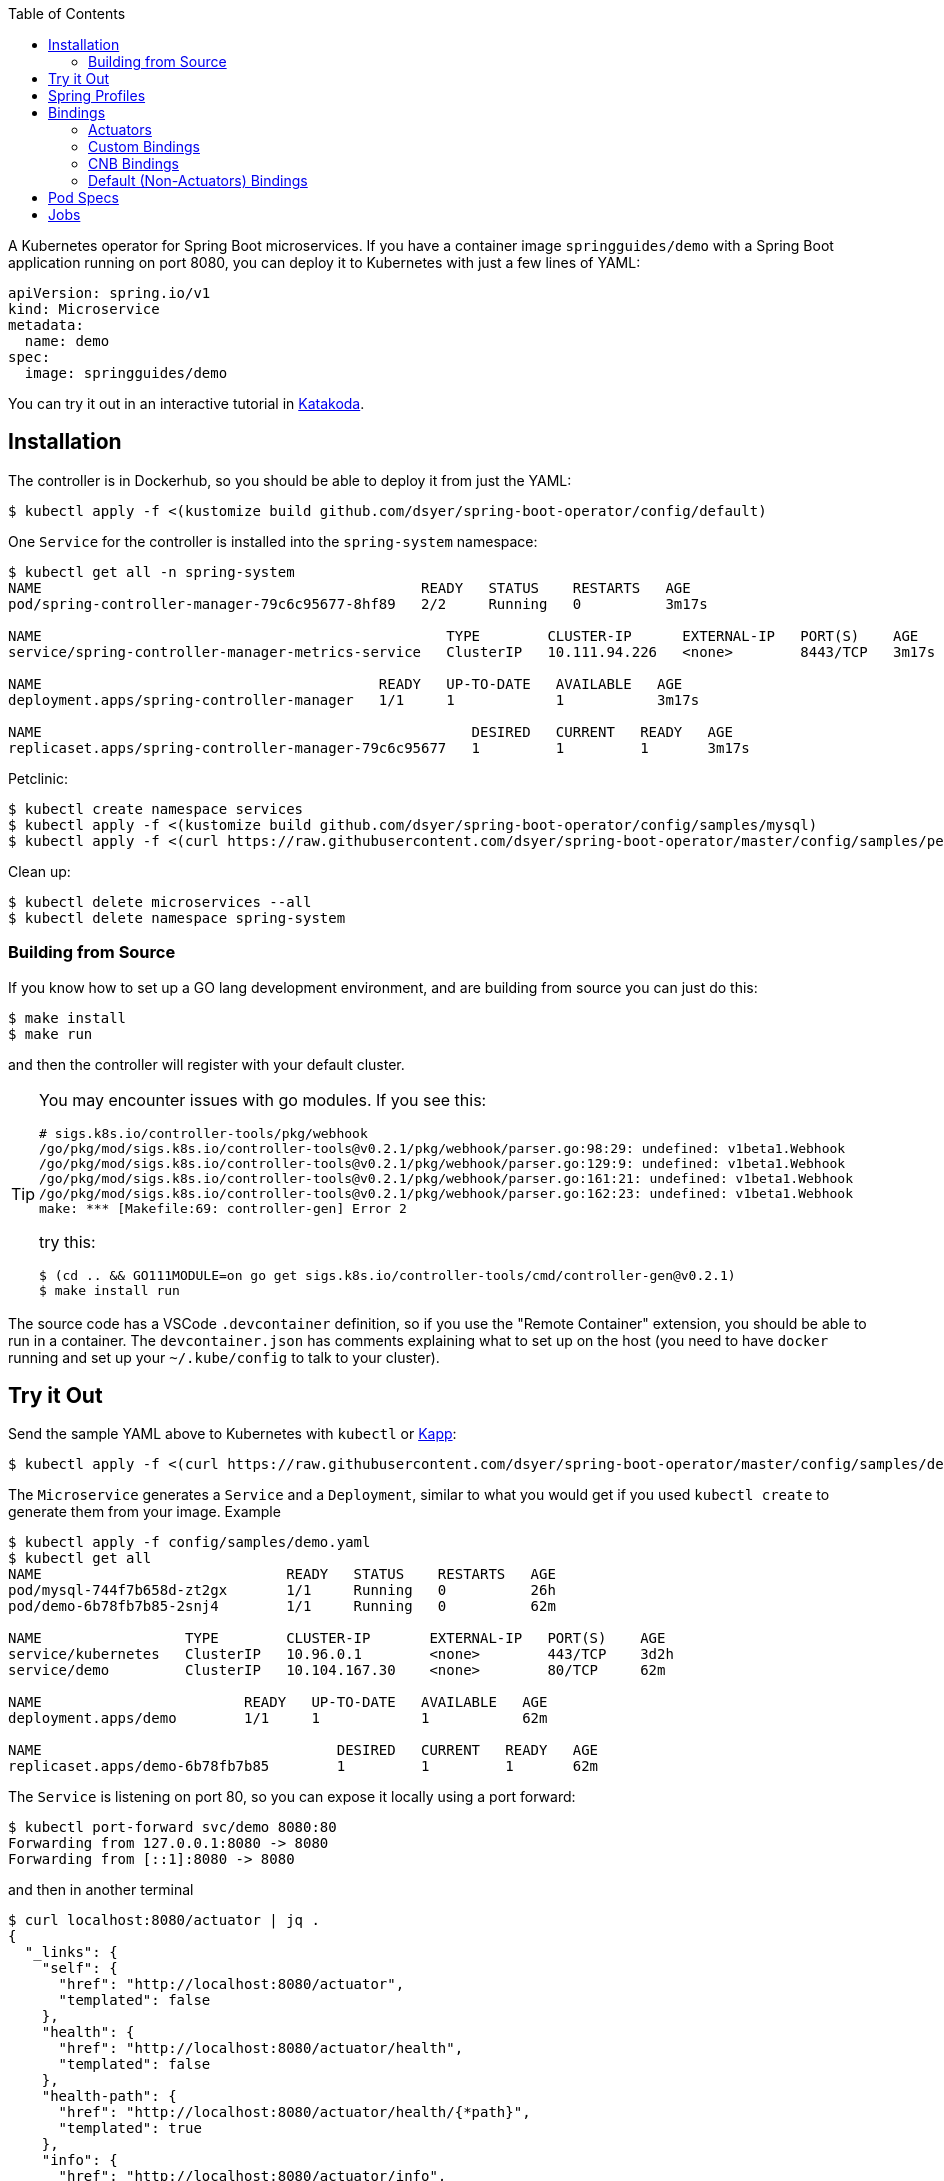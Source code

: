 :toc:

A Kubernetes operator for Spring Boot microservices. If you have a container image `springguides/demo` with a Spring Boot application running on port 8080, you can deploy it to Kubernetes with just a few lines of YAML:

```
apiVersion: spring.io/v1
kind: Microservice
metadata:
  name: demo
spec:
  image: springguides/demo
```

You can try it out in an interactive tutorial in https://katacoda.com/springbootoperator/scenarios/tutorial[Katakoda].

== Installation

The controller is in Dockerhub, so you should be able to deploy it from just the YAML:

```
$ kubectl apply -f <(kustomize build github.com/dsyer/spring-boot-operator/config/default)
```

One `Service` for the controller is installed into the `spring-system` namespace:

```
$ kubectl get all -n spring-system
NAME                                             READY   STATUS    RESTARTS   AGE
pod/spring-controller-manager-79c6c95677-8hf89   2/2     Running   0          3m17s

NAME                                                TYPE        CLUSTER-IP      EXTERNAL-IP   PORT(S)    AGE
service/spring-controller-manager-metrics-service   ClusterIP   10.111.94.226   <none>        8443/TCP   3m17s

NAME                                        READY   UP-TO-DATE   AVAILABLE   AGE
deployment.apps/spring-controller-manager   1/1     1            1           3m17s

NAME                                                   DESIRED   CURRENT   READY   AGE
replicaset.apps/spring-controller-manager-79c6c95677   1         1         1       3m17s
```

Petclinic:

```
$ kubectl create namespace services
$ kubectl apply -f <(kustomize build github.com/dsyer/spring-boot-operator/config/samples/mysql)
$ kubectl apply -f <(curl https://raw.githubusercontent.com/dsyer/spring-boot-operator/master/config/samples/petclinic.yaml)
```

Clean up:

```
$ kubectl delete microservices --all
$ kubectl delete namespace spring-system
```

=== Building from Source

If you know how to set up a GO lang development environment, and are building from source you can just do this:

```
$ make install
$ make run
```

and then the controller will register with your default cluster.

[TIP]
====
You may encounter issues with go modules. If you see this:

```
# sigs.k8s.io/controller-tools/pkg/webhook
/go/pkg/mod/sigs.k8s.io/controller-tools@v0.2.1/pkg/webhook/parser.go:98:29: undefined: v1beta1.Webhook
/go/pkg/mod/sigs.k8s.io/controller-tools@v0.2.1/pkg/webhook/parser.go:129:9: undefined: v1beta1.Webhook
/go/pkg/mod/sigs.k8s.io/controller-tools@v0.2.1/pkg/webhook/parser.go:161:21: undefined: v1beta1.Webhook
/go/pkg/mod/sigs.k8s.io/controller-tools@v0.2.1/pkg/webhook/parser.go:162:23: undefined: v1beta1.Webhook
make: *** [Makefile:69: controller-gen] Error 2
```

try this:

```
$ (cd .. && GO111MODULE=on go get sigs.k8s.io/controller-tools/cmd/controller-gen@v0.2.1)
$ make install run
```
====

The source code has a VSCode `.devcontainer` definition, so if you use the "Remote Container" extension, you should be able to run in a container. The `devcontainer.json` has comments explaining what to set up on the host (you need to have `docker` running and set up your `~/.kube/config` to talk to your cluster).

== Try it Out

Send the sample YAML above to Kubernetes with `kubectl` or https://github.com/k14s/kapp[Kapp]:

```
$ kubectl apply -f <(curl https://raw.githubusercontent.com/dsyer/spring-boot-operator/master/config/samples/demo.yaml)
```

The `Microservice` generates a `Service` and a `Deployment`, similar to what you would get if you used `kubectl create` to generate them from your image. Example

```
$ kubectl apply -f config/samples/demo.yaml
$ kubectl get all
NAME                             READY   STATUS    RESTARTS   AGE
pod/mysql-744f7b658d-zt2gx       1/1     Running   0          26h
pod/demo-6b78fb7b85-2snj4        1/1     Running   0          62m

NAME                 TYPE        CLUSTER-IP       EXTERNAL-IP   PORT(S)    AGE
service/kubernetes   ClusterIP   10.96.0.1        <none>        443/TCP    3d2h
service/demo         ClusterIP   10.104.167.30    <none>        80/TCP     62m

NAME                        READY   UP-TO-DATE   AVAILABLE   AGE
deployment.apps/demo        1/1     1            1           62m

NAME                                   DESIRED   CURRENT   READY   AGE
replicaset.apps/demo-6b78fb7b85        1         1         1       62m

```

The `Service` is listening on port 80, so you can expose it locally using a port forward:

```
$ kubectl port-forward svc/demo 8080:80
Forwarding from 127.0.0.1:8080 -> 8080
Forwarding from [::1]:8080 -> 8080
```

and then in another terminal

```
$ curl localhost:8080/actuator | jq .
{
  "_links": {
    "self": {
      "href": "http://localhost:8080/actuator",
      "templated": false
    },
    "health": {
      "href": "http://localhost:8080/actuator/health",
      "templated": false
    },
    "health-path": {
      "href": "http://localhost:8080/actuator/health/{*path}",
      "templated": true
    },
    "info": {
      "href": "http://localhost:8080/actuator/info",
      "templated": false
    }
  }
}
```

There are more features, expressing opinions about how pods should be defined when Spring Boot applications are being deployed.

== Spring Profiles

Spring Profiles can be activated by putting `profiles` in the `Microservice` spec (as an array). Example:

```
apiVersion: spring.io/v1
kind: Microservice
metadata:
  name: demo
spec:
  image: springguides/demo
  profiles:
  - mysql
```

The effect is to generate an `EnvVar` in the `Deployment` with `SPRING_PROFILES_ACTIVE=mysql`.

== Bindings

If your namespace has backend services, like databases, which can be exposed as https://github.com/buildpack/spec/blob/master/extensions/bindings.md[CNB Bindings], then you can list them in the `Microservice` spec. There is a CRD for `ServiceBinding` which developers (or operators) can use to define the behaviour of the of all `Microservice` instances in the same namespace. Example:

```
apiVersion: spring.io/v1
kind: Microservice
metadata:
  name: bindings
spec:
  image: springguides/demo
  bindings:
  - mysql
  profiles:
  - mysql
```

Each binding is in the form `[namespace/]<name>` where the name space is optional. It is used to search for a `ServiceBinding` in the namespace specified (or the same namepsace as the `Microservice` if not specified, as in this example).

=== Actuators

If your application container has Spring Boot Actuators then it probably makes sense to use them as Kubernetes probes. You can do that in one line (accepting the default configuration of liveness and readiness probes):

```
apiVersion: spring.io/v1
kind: Microservice
metadata:
  name: actr
spec:
  image: springguides/demo
  bindings: actuators
```

The default binding for "actuators" is a liveness probe on `/actuator/info` and a readiness probe on `/actuator/health`. You can change the probe configurations if you need to using a custom binding.

=== Custom Bindings

A binding carries a patch for the `PodTemplateSpec` in the app `Deployment`. It can add a restart policy, annotations, volumes, containers, and init containers, or it can modify the "app" container. Containers can be patched using the volume mounts, env vars, image, command, args, or working dir properties. For example:

```
apiVersion: spring.io/v1
kind: ServiceBinding
metadata:
  name: prometheus
spec:
  template:
    metadata:
      annotations:
        prometheus.io/path: /actuator/prometheus
        prometheus.io/port: "8080"
        prometheus.io/scrape: "true"
```

This one adds the annotations that are needed by the Prometheus Helm chart installation to pull metrics from the Spring Boot Actuator endpoint.

An additional feature is that a `ServiceBinding` can separately specify environment variables for the main app container, in a form that helps with some of the naming conventions in Spring Boot. In particular it permits environment variables which bind to a string array in Spring Boot to accumulate additional content in multiple `ServiceBindings`. For example, these two bindings applied to a single `Microservice` will expose the `metrics` and `env` Actuator endpoints, in addition to the default `info` and `health`:

```
apiVersion: spring.io/v1
kind: ServiceBinding
metadata:
  name: metrics
spec:
  env:
  - name: MANAGEMENT_ENDPOINTS_WEB_EXPOSURE_INCLUDE
    values:
    - info
    - health
    - metrics
---
apiVersion: spring.io/v1
kind: ServiceBinding
metadata:
  name: env
spec:
  env:
  - name: MANAGEMENT_ENDPOINTS_WEB_EXPOSURE_INCLUDE
    values:
    - info
    - health
    - env
```

`EnvVar` entries in a `ServiceBinding` can have a single `value` or multiple `values`. In the case of a single `value` the last one to bind wins. With multiple `values` they are merged and written into the app container as a comma-separated list.

=== CNB Bindings

Services are bound to by name (optionally prefixed with `<namespace>/`). A useful pattern is to implement the CNB Bindings spec, namely that a binding named `<binding>` creates directories in the `Pod` via `VolumeMounts` at `${CNB_BINDINGS}/<binding>/metadata` and `${CNB_BINDINGS}/<binding>/secret`. A good way to do that is to create a `ConfigMap` called `<binding>-metadata` and optionally a `Secret` called `<binding>-secret`. The `ConfigMap` should have at least the `kind`, `provider` and `tags` entries since those are mandatory for CNB Bindings.

There is an https://github.com/dsyer/spring-boot-bindings[init container] that you can use to convert CNB bindings to Spring Boot configuration files. It copies the configuration entries from the binding config maps and secrets into `/etc/config/application.properties`. The `SPRING_CONFIG_LOCATION` can then also be set to pick up this location so your application will see those properties as higher priority than those on the classpath, but still lower than system properties or environment variables.

For example if there is a `ConfigMap` and a `Secret`, the `application.properties` entries for the MySQL example might come out like this:

```
cnb.metadata.other.host=mysql
cnb.metadata.other.kind=mysql
cnb.metadata.other.provider=dsyer
cnb.metadata.other.tags=database,sql
cnb.secret.other.password=test
cnb.secret.other.user=test
cnb.secret.other.database=test
```

The `kind` of the `Binding.Metadata` is also used as a key to locate a transformation rule. The rule is expressed as a set of GO templates that can be rendered from the binding. The templates can be customized by developers (or operators) by including them in the config map (or as a separate config map) and mounting them at `${CNB_BINDINGS}/../templates/<binding>`.

There is a sample MySQL service in the project which exposes the right config maps and secrets: look in `config/samples/mysql`. The MySQL example generates these properties in addition to the `cnb.*` ones:

```
spring.datasource.url=jdbc:mysql://mysql/test
spring.datasource.username=test
spring.datasource.password=test
```

A Spring Boot application with `mysql-connector` will automatically connect because it matches the default naming conventions in `spring-boot-autoconfigure`.

=== Default (Non-Actuators) Bindings

Services are bound to by name (optionally prefixed with `<namespace>/`). If there is no binding at the namespaced location specified, then a default one is created. Any other binding than "actuators" generates a CNB style `ServiceBinding`, namely it assumes the existence of a `ConfigMap` called `<binding>-metadata` and a `Secret` called `<binding>-secret`. The `ConfigMap` should have at least the `kind`, `provider` and `tags` entries since those are mandatory for CNB Bindings.

== Pod Specs

The `PodTemplateSpec` in the `Deployment` can be supplied directly in the `Microservice` spec if desired. The Spring Boot application runs in a `Container` called "app" by convention (or the first container if there is none called "app"), so any configuration of that `Pod` in the `Microservice` is applied to the `Deployment`. For example, to set an environment variable:

```
apiVersion: spring.io/v1
kind: Microservice
metadata:
  name: env
spec:
  image: springguides/demo
  template:
    spec:
      containers:
      # the "app" container is special - it doesn't need an image
      - name: app
        env:
        - name: EXT_LIBS
          value: /app/ext
```

You could add your own probes here, volume mounts, whatever you need to customize the application container. The image is always set to the one in the top of the `MicroService` spec.

== Jobs

Instead of a `Deployment` and a `Service`, a `MicroService` can be a short-lived process, implemented as a `Job` in Kubernetes. Just make sure the `app` container is short-lived, and set the `job` flag in the `MicroService`. Example:

```
apiVersion: spring.io/v1
kind: Microservice
metadata:
  name: job
spec:
  job: true
  image: busybox
  args:
    - /bin/sh
    - -c
    - env; find /var/run
```

Because of the way Kubernetes works, you cannot mutate a `Job` (e.g. change its `Pod` spec) once it has started. You need a different name, or to delete the old `MicroService`, or the old `Job` instance, in order to run another one.